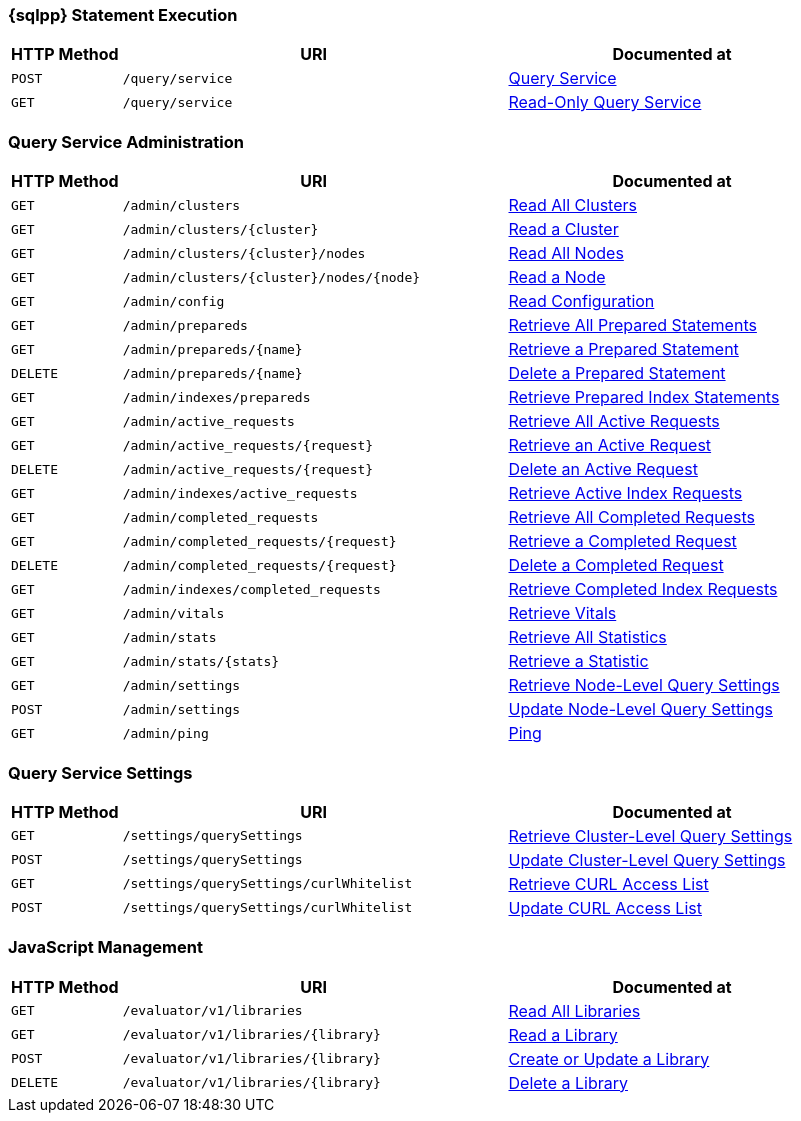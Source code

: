 === {sqlpp} Statement Execution

// tag::query-service[]
[cols="2,7,6"]
|===
| HTTP Method | URI | Documented at

| `POST`
| `/query/service`
| xref:n1ql:n1ql-rest-api/index.adoc#_post_service[Query Service]

| `GET`
| `/query/service`
| xref:n1ql:n1ql-rest-api/index.adoc#_get_service[Read-Only Query Service]

|===
// end::query-service[]

=== Query Service Administration

// tag::query-admin[]
[cols="2,7,6"]
|===
| HTTP Method | URI | Documented at

| `GET`
| `/admin/clusters`
| xref:n1ql:n1ql-rest-api/admin.adoc#_get_clusters[Read All Clusters]

| `GET`
| `/admin/clusters/{cluster}`
| xref:n1ql:n1ql-rest-api/admin.adoc#_get_cluster[Read a Cluster]

| `GET`
| `/admin/clusters/{cluster}/nodes`
| xref:n1ql:n1ql-rest-api/admin.adoc#_get_nodes[Read All Nodes]

| `GET`
| `/admin/clusters/{cluster}/nodes/{node}`
| xref:n1ql:n1ql-rest-api/admin.adoc#_get_node[Read a Node]

| `GET`
| `/admin/config`
| xref:n1ql:n1ql-rest-api/admin.adoc#_get_config[Read Configuration]

| `GET`
| `/admin/prepareds`
| xref:n1ql:n1ql-rest-api/admin.adoc#_get_prepareds[Retrieve All Prepared Statements]

| `GET`
| `/admin/prepareds/{name}`
| xref:n1ql:n1ql-rest-api/admin.adoc#_get_prepared[Retrieve a Prepared Statement]

| `DELETE`
| `/admin/prepareds/{name}`
| xref:n1ql:n1ql-rest-api/admin.adoc#_delete_prepared[Delete a Prepared Statement]

| `GET`
| `/admin/indexes/prepareds`
| xref:n1ql:n1ql-rest-api/admin.adoc#_get_prepared_indexes[Retrieve Prepared Index Statements]

| `GET`
| `/admin/active_requests`
| xref:n1ql:n1ql-rest-api/admin.adoc#_get_active_requests[Retrieve All Active Requests]

| `GET`
| `/admin/active_requests/{request}`
| xref:n1ql:n1ql-rest-api/admin.adoc#_get_active_request[Retrieve an Active Request]

| `DELETE`
| `/admin/active_requests/{request}`
| xref:n1ql:n1ql-rest-api/admin.adoc#_delete_active_request[Delete an Active Request]

| `GET`
| `/admin/indexes/active_requests`
| xref:n1ql:n1ql-rest-api/admin.adoc#_get_active_indexes[Retrieve Active Index Requests]

| `GET`
| `/admin/completed_requests`
| xref:n1ql:n1ql-rest-api/admin.adoc#_get_completed_requests[Retrieve All Completed Requests]

| `GET`
| `/admin/completed_requests/{request}`
| xref:n1ql:n1ql-rest-api/admin.adoc#_get_completed_request[Retrieve a Completed Request]

| `DELETE`
| `/admin/completed_requests/{request}`
| xref:n1ql:n1ql-rest-api/admin.adoc#_delete_completed_request[Delete a Completed Request]

| `GET`
| `/admin/indexes/completed_requests`
| xref:n1ql:n1ql-rest-api/admin.adoc#_get_completed_indexes[Retrieve Completed Index Requests]

| `GET`
| `/admin/vitals`
| xref:n1ql:n1ql-rest-api/admin.adoc#_get_vitals[Retrieve Vitals]

| `GET`
| `/admin/stats`
| xref:n1ql:n1ql-rest-api/admin.adoc#_get_stats[Retrieve All Statistics]

| `GET`
| `/admin/stats/{stats}`
| xref:n1ql:n1ql-rest-api/admin.adoc#_get_stat[Retrieve a Statistic]

// deprecated method
// | `GET`
// | `/debug/vars`
// | xref:n1ql:n1ql-rest-api/admin.adoc#_get_debug_vars[Get Debug Variables]

| `GET`
| `/admin/settings`
| xref:n1ql:n1ql-rest-api/admin.adoc#_get_settings[Retrieve Node-Level Query Settings]

| `POST`
| `/admin/settings`
| xref:n1ql:n1ql-rest-api/admin.adoc#_post_settings[Update Node-Level Query Settings]

| `GET`
| `/admin/ping`
| xref:n1ql:n1ql-rest-api/admin.adoc#_get_ping[Ping]

|===
// end::query-admin[]

=== Query Service Settings

// tag::query-settings[]
[cols="2,7,6"]
|===
| HTTP Method | URI | Documented at

| `GET`
| `/settings/querySettings`
| xref:rest-api:rest-cluster-query-settings.adoc#_get_settings[Retrieve Cluster-Level Query Settings]

| `POST`
| `/settings/querySettings`
| xref:rest-api:rest-cluster-query-settings.adoc#_post_settings[Update Cluster-Level Query Settings]

| `GET`
| `/settings/querySettings/curlWhitelist`
| xref:rest-api:rest-cluster-query-settings.adoc#_get_access[Retrieve CURL Access List]

| `POST`
| `/settings/querySettings/curlWhitelist`
| xref:rest-api:rest-cluster-query-settings.adoc#_post_access[Update CURL Access List]

|===
// end::query-settings[]

=== JavaScript Management

// tag::query-functions[]
[cols="2,7,6"]
|===
| HTTP Method | URI | Documented at

| `GET`
| `/evaluator/v1/libraries`
| xref:n1ql:n1ql-rest-api/functions.adoc#_get_collection[Read All Libraries]

| `GET`
| `/evaluator/v1/libraries/{library}`
| xref:n1ql:n1ql-rest-api/functions.adoc#_get_library[Read a Library]

| `POST`
| `/evaluator/v1/libraries/{library}`
| xref:n1ql:n1ql-rest-api/functions.adoc#_post_library[Create or Update a Library]

| `DELETE`
| `/evaluator/v1/libraries/{library}`
| xref:n1ql:n1ql-rest-api/functions.adoc#_delete_library[Delete a Library]

|===
// end::query-functions[]
